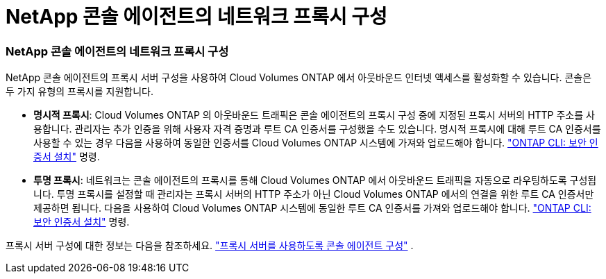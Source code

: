= NetApp 콘솔 에이전트의 네트워크 프록시 구성
:allow-uri-read: 




=== NetApp 콘솔 에이전트의 네트워크 프록시 구성

NetApp 콘솔 에이전트의 프록시 서버 구성을 사용하여 Cloud Volumes ONTAP 에서 아웃바운드 인터넷 액세스를 활성화할 수 있습니다.  콘솔은 두 가지 유형의 프록시를 지원합니다.

* *명시적 프록시*: Cloud Volumes ONTAP 의 아웃바운드 트래픽은 콘솔 에이전트의 프록시 구성 중에 지정된 프록시 서버의 HTTP 주소를 사용합니다.  관리자는 추가 인증을 위해 사용자 자격 증명과 루트 CA 인증서를 구성했을 수도 있습니다.  명시적 프록시에 대해 루트 CA 인증서를 사용할 수 있는 경우 다음을 사용하여 동일한 인증서를 Cloud Volumes ONTAP 시스템에 가져와 업로드해야 합니다. https://docs.netapp.com/us-en/ontap-cli/security-certificate-install.html["ONTAP CLI: 보안 인증서 설치"^] 명령.
* *투명 프록시*: 네트워크는 콘솔 에이전트의 프록시를 통해 Cloud Volumes ONTAP 에서 아웃바운드 트래픽을 자동으로 라우팅하도록 구성됩니다.  투명 프록시를 설정할 때 관리자는 프록시 서버의 HTTP 주소가 아닌 Cloud Volumes ONTAP 에서의 연결을 위한 루트 CA 인증서만 제공하면 됩니다.  다음을 사용하여 Cloud Volumes ONTAP 시스템에 동일한 루트 CA 인증서를 가져와 업로드해야 합니다. https://docs.netapp.com/us-en/ontap-cli/security-certificate-install.html["ONTAP CLI: 보안 인증서 설치"^] 명령.


프록시 서버 구성에 대한 정보는 다음을 참조하세요. https://docs.netapp.com/us-en/bluexp-setup-admin/task-configuring-proxy.html["프록시 서버를 사용하도록 콘솔 에이전트 구성"^] .
